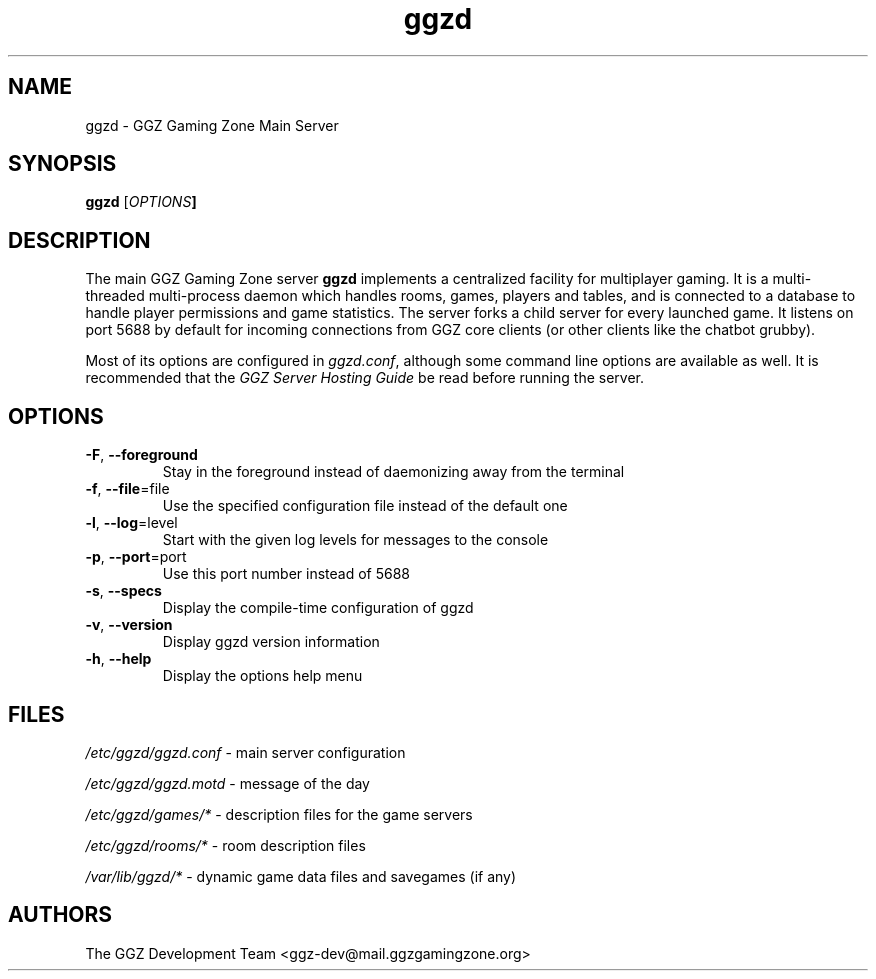 .TH "ggzd" "6" "0.0.13" "The GGZ Development Team" "GGZ Gaming Zone"
.SH "NAME"
.LP 
ggzd \- GGZ Gaming Zone Main Server
.SH "SYNOPSIS
.LP
.B ggzd
[\fIOPTIONS\fB]
.SH "DESCRIPTION"
.LP
The main GGZ Gaming Zone server \fBggzd\fR implements a centralized facility
for multiplayer gaming.
It is a multi-threaded multi-process daemon which handles rooms, games,
players and tables, and is connected to a database to handle player permissions
and game statistics.
The server forks a child server for every launched game. It listens on port
5688 by default for incoming connections from GGZ core clients (or other
clients like the chatbot grubby).
.LP
Most of its options are configured in \fIggzd.conf\fR, although some command
line options are available as well.
It is recommended that the \fIGGZ Server Hosting Guide\fR be read before
running the server.
.SH "OPTIONS"
.TP
\fB-F\fR, \fB--foreground\fR
Stay in the foreground instead of daemonizing away from the terminal
.TP
\fB-f\fR, \fB--file\fR=file
Use the specified configuration file instead of the default one
.TP
\fB-l\fR, \fB--log\fR=level
Start with the given log levels for messages to the console
.TP
\fB-p\fR, \fB--port\fR=port
Use this port number instead of 5688
.TP
\fB-s\fR, \fB--specs\fR
Display the compile-time configuration of ggzd
.TP
\fB-v\fR, \fB--version\fR
Display ggzd version information
.TP
\fB-h\fR, \fB--help\fR
Display the options help menu
.LP
.SH "FILES"
.LP
\fI/etc/ggzd/ggzd.conf\fP - main server configuration
.LP
\fI/etc/ggzd/ggzd.motd\fP - message of the day
.LP
\fI/etc/ggzd/games/*\fP - description files for the game servers
.LP
\fI/etc/ggzd/rooms/*\fP - room description files
.LP
\fI/var/lib/ggzd/*\fP - dynamic game data files and savegames (if any)
.SH "AUTHORS"
.LP
The GGZ Development Team
<ggz\-dev@mail.ggzgamingzone.org>
